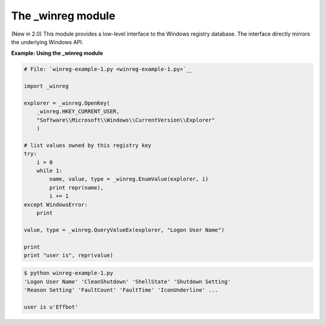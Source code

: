 






The _winreg module
===================




(New in 2.0) This module provides a low-level interface to the Windows
registry database. The interface directly mirrors the underlying
Windows API.


**Example: Using the _winreg module**

.. sourcecode:: python

    
    # File: `winreg-example-1.py <winreg-example-1.py>`__
    
    import _winreg
    
    explorer = _winreg.OpenKey(
        _winreg.HKEY_CURRENT_USER,
        "Software\\Microsoft\\Windows\\CurrentVersion\\Explorer"
        )
    
    # list values owned by this registry key
    try:
        i = 0
        while 1:
            name, value, type = _winreg.EnumValue(explorer, i)
            print repr(name),
            i += 1
    except WindowsError:
        print
    
    value, type = _winreg.QueryValueEx(explorer, "Logon User Name")
    
    print
    print "user is", repr(value)
    


.. sourcecode:: python

    
    $ python winreg-example-1.py
    'Logon User Name' 'CleanShutdown' 'ShellState' 'Shutdown Setting'
    'Reason Setting' 'FaultCount' 'FaultTime' 'IconUnderline' ...
    
    user is u'Effbot'


